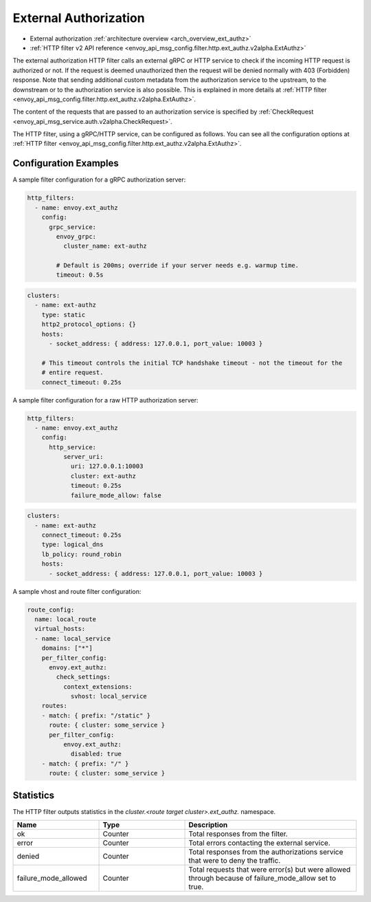 .. _config_http_filters_ext_authz:

External Authorization
======================
* External authorization :ref:`architecture overview <arch_overview_ext_authz>`
* :ref:`HTTP filter v2 API reference <envoy_api_msg_config.filter.http.ext_authz.v2alpha.ExtAuthz>`

The external authorization HTTP filter calls an external gRPC or HTTP service to check if the incoming
HTTP request is authorized or not.
If the request is deemed unauthorized then the request will be denied normally with 403 (Forbidden) response.
Note that sending additional custom metadata from the authorization service to the upstream, to the downstream or to the authorization service is
also possible. This is explained in more details at :ref:`HTTP filter <envoy_api_msg_config.filter.http.ext_authz.v2alpha.ExtAuthz>`.

The content of the requests that are passed to an authorization service is specified by
:ref:`CheckRequest <envoy_api_msg_service.auth.v2alpha.CheckRequest>`.

.. _config_http_filters_ext_authz_http_configuration:

The HTTP filter, using a gRPC/HTTP service, can be configured as follows. You can see all the
configuration options at
:ref:`HTTP filter <envoy_api_msg_config.filter.http.ext_authz.v2alpha.ExtAuthz>`.

Configuration Examples
-----------------------------

A sample filter configuration for a gRPC authorization server:

.. code-block:: yaml

  http_filters:
    - name: envoy.ext_authz
      config:
        grpc_service:
          envoy_grpc:
            cluster_name: ext-authz

          # Default is 200ms; override if your server needs e.g. warmup time.
          timeout: 0.5s

.. code-block:: yaml

  clusters:
    - name: ext-authz
      type: static
      http2_protocol_options: {}
      hosts:
        - socket_address: { address: 127.0.0.1, port_value: 10003 }

      # This timeout controls the initial TCP handshake timeout - not the timeout for the
      # entire request.
      connect_timeout: 0.25s

A sample filter configuration for a raw HTTP authorization server:

.. code-block:: yaml

  http_filters:
    - name: envoy.ext_authz
      config:
        http_service:
            server_uri:
              uri: 127.0.0.1:10003
              cluster: ext-authz
              timeout: 0.25s
              failure_mode_allow: false

.. code-block:: yaml

  clusters:
    - name: ext-authz
      connect_timeout: 0.25s
      type: logical_dns
      lb_policy: round_robin
      hosts:
        - socket_address: { address: 127.0.0.1, port_value: 10003 }

A sample vhost and route filter configuration:

.. code-block:: yaml

  route_config:
    name: local_route
    virtual_hosts:
    - name: local_service
      domains: ["*"]
      per_filter_config:
        envoy.ext_authz:
          check_settings:
            context_extensions:
              svhost: local_service
      routes:
      - match: { prefix: "/static" }
        route: { cluster: some_service }
        per_filter_config:
            envoy.ext_authz:
              disabled: true
      - match: { prefix: "/" }
        route: { cluster: some_service }

Statistics
----------
The HTTP filter outputs statistics in the *cluster.<route target cluster>.ext_authz.* namespace.

.. csv-table::
  :header: Name, Type, Description
  :widths: 1, 1, 2

  ok, Counter, Total responses from the filter.
  error, Counter, Total errors contacting the external service.
  denied, Counter, Total responses from the authorizations service that were to deny the traffic.
  failure_mode_allowed, Counter, "Total requests that were error(s) but were allowed through because
  of failure_mode_allow set to true."
